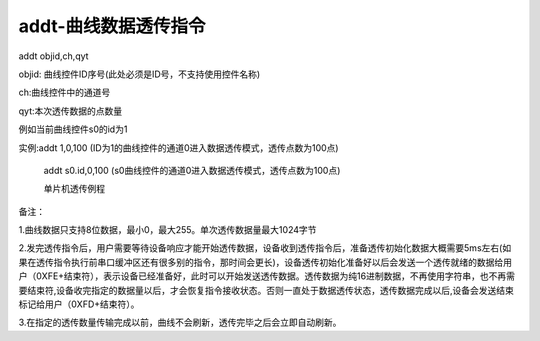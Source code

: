 addt-曲线数据透传指令
===============================================================

addt  objid,ch,qyt

objid: 曲线控件ID序号(此处必须是ID号，不支持使用控件名称)

ch:曲线控件中的通道号

qyt:本次透传数据的点数量

例如当前曲线控件s0的id为1

实例:addt 1,0,100  (ID为1的曲线控件的通道0进入数据透传模式，透传点数为100点)

   addt s0.id,0,100  (s0曲线控件的通道0进入数据透传模式，透传点数为100点)

   单片机透传例程

备注：

1.曲线数据只支持8位数据，最小0，最大255。单次透传数据量最大1024字节

2.发完透传指令后，用户需要等待设备响应才能开始透传数据，设备收到透传指令后，准备透传初始化数据大概需要5ms左右(如果在透传指令执行前串口缓冲区还有很多别的指令，那时间会更长)，设备透传初始化准备好以后会发送一个透传就绪的数据给用户（0XFE+结束符），表示设备已经准备好，此时可以开始发送透传数据。透传数据为纯16进制数据，不再使用字符串，也不再需要结束符,设备收完指定的数据量以后，才会恢复指令接收状态。否则一直处于数据透传状态，透传数据完成以后,设备会发送结束标记给用户（0XFD+结束符）。

3.在指定的透传数量传输完成以前，曲线不会刷新，透传完毕之后会立即自动刷新。